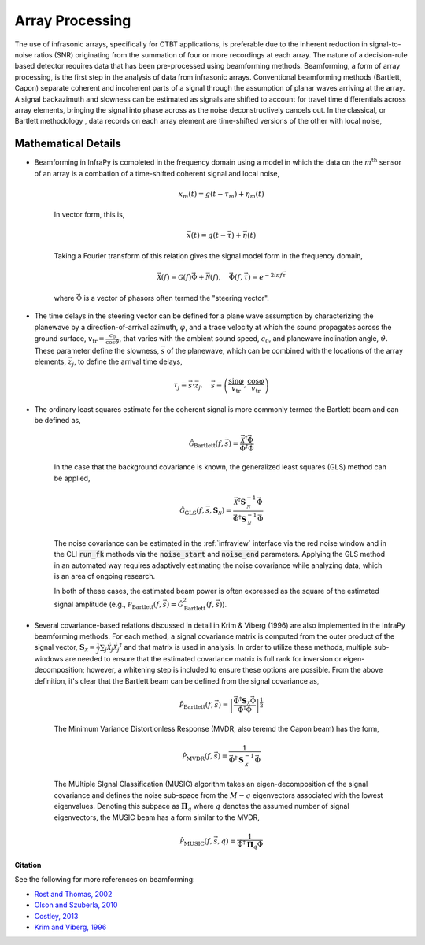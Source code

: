.. _beamforming:

===========================
Array Processing
===========================


The use of infrasonic arrays, specifically for CTBT applications, is preferable due to the inherent reduction in signal-to-noise ratios (SNR) originating from the summation of four or more recordings at each array. The nature of a decision-rule based detector requires data that has been pre-processed using beamforming methods. Beamforming, a form of array processing, is the first step in the analysis of data from infrasonic arrays.    Conventional beamforming methods (Bartlett, Capon) separate coherent and incoherent parts of a signal through the assumption of planar waves arriving at the array.  A signal backazimuth and slowness can be estimated as signals are shifted to account for travel time differentials across array elements, bringing the signal into phase across as the noise deconstructively cancels out.  In the classical, or Bartlett methodology , data records on each array element are time-shifted versions of the other with local noise,


***************************
Mathematical Details
***************************

- Beamforming in InfraPy is completed in the frequency domain using a model in which the data on the :math:`m^\text{th}` sensor of an array is a combation of a time-shifted coherent signal and local noise,

    .. math::
        x_m \left( t \right) = g \left( t - \tau_m \right) + \eta_m \left( t \right)

    In vector form, this is,

    .. math::
        \vec{x} \left( t \right) = g \left( t - \vec{\tau} \right) + \vec{\eta} \left( t \right)

    Taking a Fourier transform of this relation gives the signal model form in the frequency domain,

    .. math::
        \vec{\mathcal{X}} \left( f \right) = \mathcal{G} \left( f \right) \vec{\Phi} + \vec{\mathcal{N}} \left( f \right), \quad \vec{\Phi} \left(f, \vec{\tau} \right) = e^{- 2 i \pi f \vec{\tau}}

    where :math:`\vec{\Phi}` is a vector of phasors often termed the "steering vector".

- The time delays in the steering vector can be defined for a plane wave assumption by characterizing the planewave by a direction-of-arrival azimuth, :math:`\varphi`, and a trace velocity at which the sound propagates across the ground surface, :math:`v_\text{tr} = \frac{c_0}{\cos \vartheta}`, that varies with the ambient sound speed, :math:`c_0`, and planewave inclination angle, :math:`\vartheta`.  These parameter define the slowness, :math:`\vec{s}` of the planewave, which can be combined with the locations of the array elements, :math:`\vec{z}_j`, to define the arrival time delays,

    .. math::
        \tau_j = \vec{s} \cdot \vec{z}_j, \quad \vec{s} = \left( \frac{\sin \varphi}{v_\text{tr}}, \frac{\cos \varphi}{v_\text{tr}} \right)

- The ordinary least squares estimate for the coherent signal is more commonly termed the Bartlett beam and can be defined as,

    .. math::
        \hat{\mathcal{G}}_\text{Bartlett} \left( f, \vec{s} \right) = \frac{\vec{\mathcal{X}}^\dagger \vec{\Phi}}{\vec{\Phi}^\dagger \vec{\Phi}}

    In the case that the background covariance is known, the generalized least squares (GLS) method can be applied,

    .. math::
        \hat{\mathcal{G}}_\text{GLS} \left( f, \vec{s}, \mathbf{S}_\mathcal{N} \right) = \frac{\vec{\mathcal{X}}^\dagger \mathbf{S}_\mathcal{N}^{-1} \vec{\Phi}}{\vec{\Phi}^\dagger \mathbf{S}_\mathcal{N}^{-1} \vec{\Phi}}

    The noise covariance can be estimated in the :ref:`infraview` interface via the red noise window and in the CLI :code:`run_fk` methods via the :code:`noise_start` and :code:`noise_end` parameters.  Applying the GLS method in an automated way requires adaptively estimating the noise covariance while analyzing data, which is an area of ongoing research.

    In both of these cases, the estimated beam power is often expressed as the square of the estimated signal amplitude (e.g., :math:`\mathcal{P}_\text{Bartlett} \left( f, \vec{s} \right) = \hat{\mathcal{G}}_\text{Bartlett}^2 \left( f, \vec{s} \right)`).


- Several covariance-based relations discussed in detail in Krim & Viberg (1996) are also implemented in the InfraPy beamforming methods.  For each method, a signal covariance matrix is computed from the outer product of the signal vector, :math:`\mathbf{S}_\mathcal{X} = \frac{1}{J} \sum_j{ \vec{\mathcal{X}}_j \vec{\mathcal{X}}_j ^\dagger}` and that matrix is used in analysis.  In order to utilize these methods, multiple sub-windows are needed to ensure that the estimated covariance matrix is full rank for inversion or eigen-decomposition; however, a whitening step is included to ensure these options are possible.  From the above definition, it's clear that the Bartlett beam can be defined from the signal covariance as,

    .. math::
        \hat{\mathcal{P}}_\text{Bartlett} \left( f, \vec{s} \right) = \left| \frac{\vec{\Phi}^\dagger \mathbf{S}_\mathcal{X} \vec{\Phi}}{\vec{\Phi}^\dagger \vec{\Phi}} \right|^\frac{1}{2}


    The Minimum Variance Distortionless Response (MVDR, also teremd the Capon beam) has the form,
  
    .. math::
        \hat{\mathcal{P}}_\text{MVDR} \left( f, \vec{s} \right) = \frac{1}{\vec{\Phi}^\dagger \mathbf{S}_\mathcal{X}^{-1} \vec{\Phi}}
        
    The MUltiple SIgnal Classification (MUSIC) algorithm takes an eigen-decomposition of the signal covariance and defines the noise sub-space from the :math:`M - q` eigenvectors associated with the lowest eigenvalues.  Denoting this subpace as :math:`\mathbf{\Pi}_q` where :math:`q` denotes the assumed number of signal eigenvectors, the MUSIC beam has a form similar to the MVDR,

    .. math::
        \hat{\mathcal{P}}_\text{MUSIC} \left( f, \vec{s}, q \right) = \frac{1}{\vec{\Phi}^\dagger \mathbf{\Pi}_q \vec{\Phi}}


**Citation**

See the following for more references on beamforming:

- `Rost and Thomas, 2002 <https://agupubs.onlinelibrary.wiley.com/doi/full/10.1029/2000RG000100>`_

- `Olson and Szuberla, 2010 <https://link.springer.com/chapter/10.1007/978-0-387-30441-0_81>`_

- `Costley, 2013 <https://asa.scitation.org/doi/full/10.1121/1.4818940>`_

- `Krim and Viberg, 1996 <https://doi.org/10.1109/79.526899>`_
